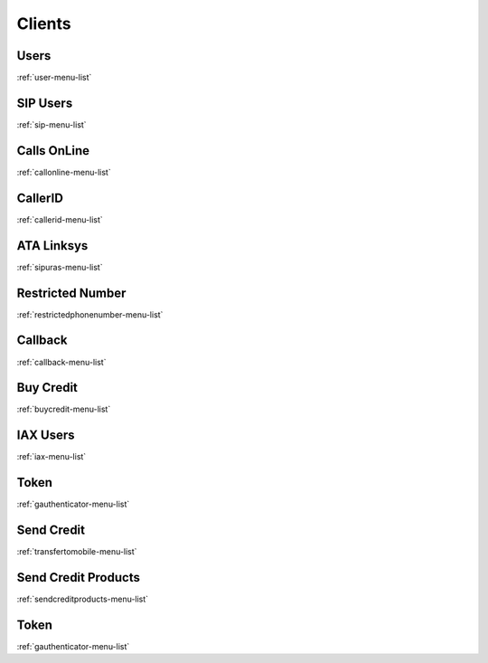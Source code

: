 *******
Clients
*******


Users
*****
:ref:`user-menu-list`


SIP Users
*********
:ref:`sip-menu-list`


Calls OnLine
************
:ref:`callonline-menu-list`


CallerID
********
:ref:`callerid-menu-list`


ATA Linksys
***********
:ref:`sipuras-menu-list`


Restricted Number
*****************
:ref:`restrictedphonenumber-menu-list`


Callback
********
:ref:`callback-menu-list`


Buy Credit
**********
:ref:`buycredit-menu-list`


IAX Users
*********
:ref:`iax-menu-list`


Token
*****
:ref:`gauthenticator-menu-list`


Send Credit
***********
:ref:`transfertomobile-menu-list`


Send Credit Products
********************
:ref:`sendcreditproducts-menu-list`


Token
*****
:ref:`gauthenticator-menu-list`


